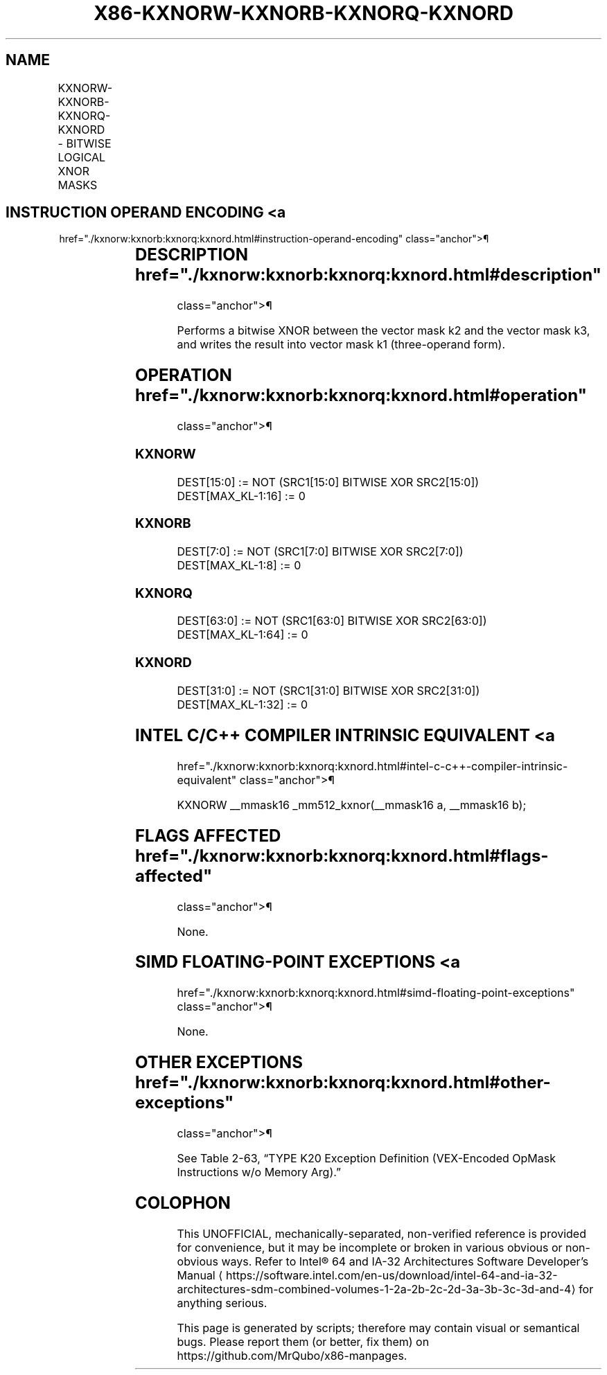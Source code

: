 '\" t
.nh
.TH "X86-KXNORW-KXNORB-KXNORQ-KXNORD" "7" "December 2023" "Intel" "Intel x86-64 ISA Manual"
.SH NAME
KXNORW-KXNORB-KXNORQ-KXNORD - BITWISE LOGICAL XNOR MASKS
.TS
allbox;
l l l l l 
l l l l l .
\fBOpcode/Instruction\fP	\fBOp/En\fP	\fB64/32 bit Mode Support\fP	\fBCPUID Feature Flag\fP	\fBDescription\fP
T{
VEX.L1.0F.W0 46 /r KXNORW k1, k2, k3
T}	RVR	V/V	AVX512F	T{
Bitwise XNOR 16-bit masks k2 and k3 and place result in k1.
T}
T{
VEX.L1.66.0F.W0 46 /r KXNORB k1, k2, k3
T}	RVR	V/V	AVX512DQ	T{
Bitwise XNOR 8-bit masks k2 and k3 and place result in k1.
T}
T{
VEX.L1.0F.W1 46 /r KXNORQ k1, k2, k3
T}	RVR	V/V	AVX512BW	T{
Bitwise XNOR 64-bit masks k2 and k3 and place result in k1.
T}
T{
VEX.L1.66.0F.W1 46 /r KXNORD k1, k2, k3
T}	RVR	V/V	AVX512BW	T{
Bitwise XNOR 32-bit masks k2 and k3 and place result in k1.
T}
.TE

.SH INSTRUCTION OPERAND ENCODING <a
href="./kxnorw:kxnorb:kxnorq:kxnord.html#instruction-operand-encoding"
class="anchor">¶

.TS
allbox;
l l l l 
l l l l .
\fBOp/En\fP	\fBOperand 1\fP	\fBOperand 2\fP	\fBOperand 3\fP
RVR	ModRM:reg (w)	VEX.1vvv (r)	ModRM:r/m (r, ModRM:[7:6] must be 11b)
.TE

.SH DESCRIPTION  href="./kxnorw:kxnorb:kxnorq:kxnord.html#description"
class="anchor">¶

.PP
Performs a bitwise XNOR between the vector mask k2 and the vector mask
k3, and writes the result into vector mask k1 (three-operand form).

.SH OPERATION  href="./kxnorw:kxnorb:kxnorq:kxnord.html#operation"
class="anchor">¶

.SS KXNORW
.EX
DEST[15:0] := NOT (SRC1[15:0] BITWISE XOR SRC2[15:0])
DEST[MAX_KL-1:16] := 0
.EE

.SS KXNORB
.EX
DEST[7:0] := NOT (SRC1[7:0] BITWISE XOR SRC2[7:0])
DEST[MAX_KL-1:8] := 0
.EE

.SS KXNORQ
.EX
DEST[63:0] := NOT (SRC1[63:0] BITWISE XOR SRC2[63:0])
DEST[MAX_KL-1:64] := 0
.EE

.SS KXNORD
.EX
DEST[31:0] := NOT (SRC1[31:0] BITWISE XOR SRC2[31:0])
DEST[MAX_KL-1:32] := 0
.EE

.SH INTEL C/C++ COMPILER INTRINSIC EQUIVALENT <a
href="./kxnorw:kxnorb:kxnorq:kxnord.html#intel-c-c++-compiler-intrinsic-equivalent"
class="anchor">¶

.EX
KXNORW __mmask16 _mm512_kxnor(__mmask16 a, __mmask16 b);
.EE

.SH FLAGS AFFECTED  href="./kxnorw:kxnorb:kxnorq:kxnord.html#flags-affected"
class="anchor">¶

.PP
None.

.SH SIMD FLOATING-POINT EXCEPTIONS <a
href="./kxnorw:kxnorb:kxnorq:kxnord.html#simd-floating-point-exceptions"
class="anchor">¶

.PP
None.

.SH OTHER EXCEPTIONS  href="./kxnorw:kxnorb:kxnorq:kxnord.html#other-exceptions"
class="anchor">¶

.PP
See Table 2-63, “TYPE K20 Exception
Definition (VEX-Encoded OpMask Instructions w/o Memory Arg).”

.SH COLOPHON
This UNOFFICIAL, mechanically-separated, non-verified reference is
provided for convenience, but it may be
incomplete or
broken in various obvious or non-obvious ways.
Refer to Intel® 64 and IA-32 Architectures Software Developer’s
Manual
\[la]https://software.intel.com/en\-us/download/intel\-64\-and\-ia\-32\-architectures\-sdm\-combined\-volumes\-1\-2a\-2b\-2c\-2d\-3a\-3b\-3c\-3d\-and\-4\[ra]
for anything serious.

.br
This page is generated by scripts; therefore may contain visual or semantical bugs. Please report them (or better, fix them) on https://github.com/MrQubo/x86-manpages.
